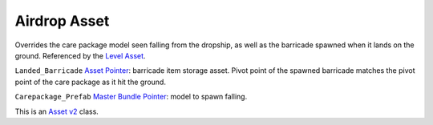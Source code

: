 Airdrop Asset
=============

Overrides the care package model seen falling from the dropship, as well
as the barricade spawned when it lands on the ground. Referenced by the
`Level Asset <LevelAsset.md>`__.

``Landed_Barricade`` `Asset Pointer <AssetPtr.md>`__: barricade item
storage asset. Pivot point of the spawned barricade matches the pivot
point of the care package as it hit the ground.

``Carepackage_Prefab`` `Master Bundle Pointer <MasterBundlePtr.md>`__:
model to spawn falling.

This is an `Asset v2 <AssetsV2.md>`__ class.
